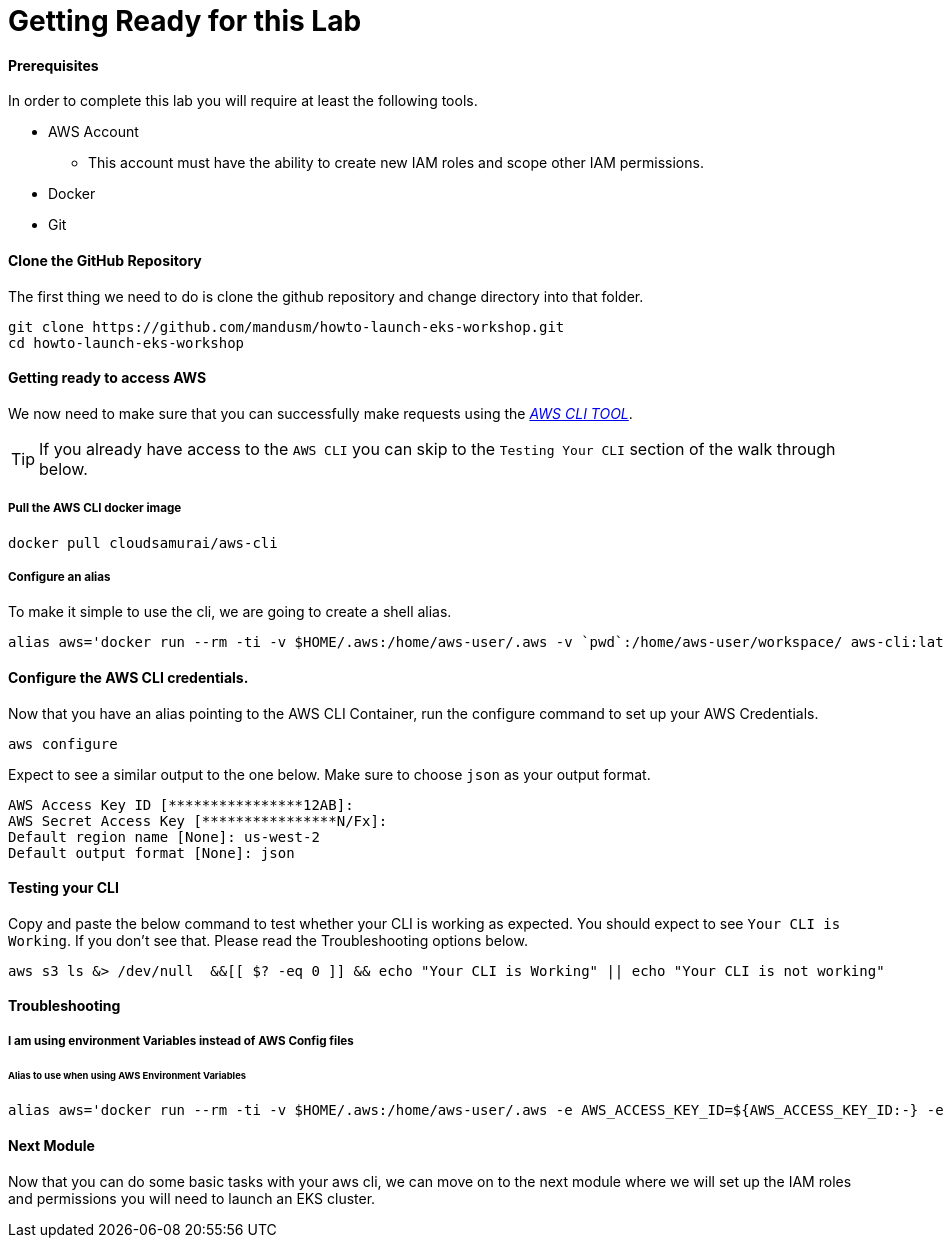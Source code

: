 = Getting Ready for this Lab

==== Prerequisites
In order to complete this lab you will require at least the following tools.

* AWS Account
** This account must have the ability to create new IAM roles and scope other IAM permissions.
* Docker
* Git

==== Clone the GitHub Repository
The first thing we need to do is clone the github repository and change directory into that folder.

[source,bash]
----
git clone https://github.com/mandusm/howto-launch-eks-workshop.git
cd howto-launch-eks-workshop
----

==== Getting ready to access AWS
We now need to make sure that you can successfully make requests using the https://aws.amazon.com/cli/[_AWS CLI TOOL_].

TIP: If you already have access to the `AWS CLI` you can skip to the `Testing Your CLI` section of the walk through below.

===== Pull the AWS CLI docker image
[source,bash]
----
docker pull cloudsamurai/aws-cli
----

===== Configure an alias
To make it simple to use the cli, we are going to create a shell alias.
[source,bash]
----
alias aws='docker run --rm -ti -v $HOME/.aws:/home/aws-user/.aws -v `pwd`:/home/aws-user/workspace/ aws-cli:latest'
----

==== Configure the AWS CLI credentials.
Now that you have an alias pointing to the AWS CLI Container, run the configure command to set up your AWS Credentials.
[source,bash]
----
aws configure
----

Expect to see a similar output to the one below. Make sure to choose `json` as your output format.
[source,text]
----
AWS Access Key ID [****************12AB]:
AWS Secret Access Key [****************N/Fx]:
Default region name [None]: us-west-2
Default output format [None]: json
----

==== Testing your CLI
Copy and paste the below command to test whether your CLI is working as expected. You should expect to see `Your CLI is Working`. If you don't see that. Please read the Troubleshooting options below.
[source,bash]
----
aws s3 ls &> /dev/null  &&[[ $? -eq 0 ]] && echo "Your CLI is Working" || echo "Your CLI is not working"
----

==== Troubleshooting

===== I am using environment Variables instead of AWS Config files
====== Alias to use when using AWS Environment Variables
[source,bash]
----
alias aws='docker run --rm -ti -v $HOME/.aws:/home/aws-user/.aws -e AWS_ACCESS_KEY_ID=${AWS_ACCESS_KEY_ID:-} -e  AWS_SECRET_ACCESS_KEY=${AWS_SECRET_ACCESS_KEY:-} -e AWS_SESSION_TOKEN=${AWS_SESSION_TOKEN:-} -v `pwd`:/home/aws-user/workspace/ aws-cli:latest'
----

==== Next Module
Now that you can do some basic tasks with your aws cli, we can move on to the next module where we will set up the IAM roles and permissions you will need to launch an EKS cluster.

